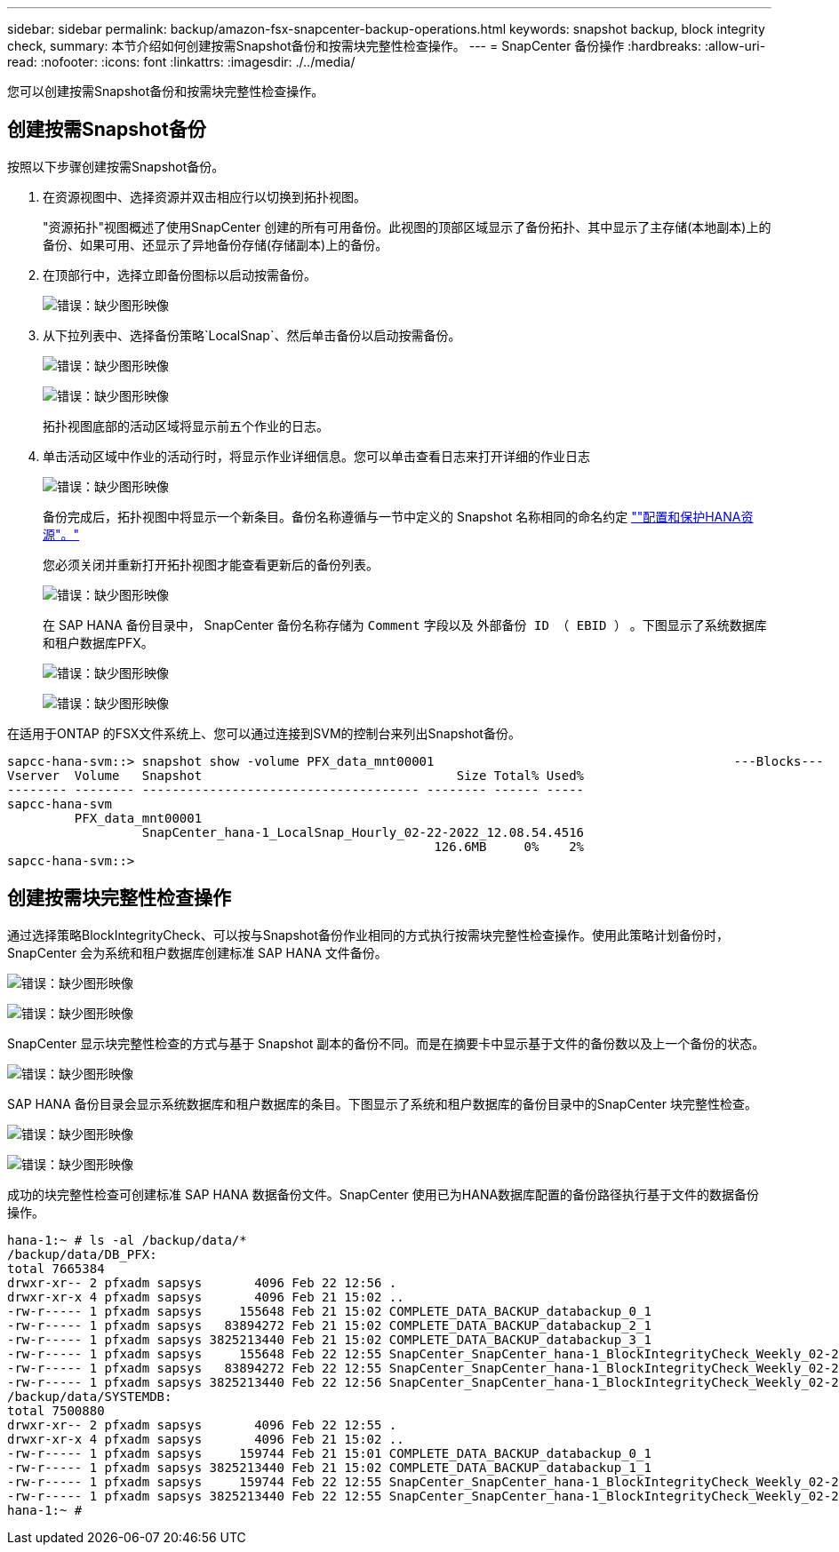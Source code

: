 ---
sidebar: sidebar 
permalink: backup/amazon-fsx-snapcenter-backup-operations.html 
keywords: snapshot backup, block integrity check, 
summary: 本节介绍如何创建按需Snapshot备份和按需块完整性检查操作。 
---
= SnapCenter 备份操作
:hardbreaks:
:allow-uri-read: 
:nofooter: 
:icons: font
:linkattrs: 
:imagesdir: ./../media/


[role="lead"]
您可以创建按需Snapshot备份和按需块完整性检查操作。



== 创建按需Snapshot备份

按照以下步骤创建按需Snapshot备份。

. 在资源视图中、选择资源并双击相应行以切换到拓扑视图。
+
"资源拓扑"视图概述了使用SnapCenter 创建的所有可用备份。此视图的顶部区域显示了备份拓扑、其中显示了主存储(本地副本)上的备份、如果可用、还显示了异地备份存储(存储副本)上的备份。

. 在顶部行中，选择立即备份图标以启动按需备份。
+
image:amazon-fsx-image48.png["错误：缺少图形映像"]

. 从下拉列表中、选择备份策略`LocalSnap`、然后单击备份以启动按需备份。
+
image:amazon-fsx-image49.png["错误：缺少图形映像"]

+
image:amazon-fsx-image50.png["错误：缺少图形映像"]

+
拓扑视图底部的活动区域将显示前五个作业的日志。

. 单击活动区域中作业的活动行时，将显示作业详细信息。您可以单击查看日志来打开详细的作业日志
+
image:amazon-fsx-image51.png["错误：缺少图形映像"]

+
备份完成后，拓扑视图中将显示一个新条目。备份名称遵循与一节中定义的 Snapshot 名称相同的命名约定 link:amazon-fsx-snapcenter-configuration.html#configure-and-protect-a-hana-resource[""配置和保护HANA资源"。"]

+
您必须关闭并重新打开拓扑视图才能查看更新后的备份列表。

+
image:amazon-fsx-image52.png["错误：缺少图形映像"]

+
在 SAP HANA 备份目录中， SnapCenter 备份名称存储为 `Comment` 字段以及 `外部备份 ID （ EBID ）` 。下图显示了系统数据库和租户数据库PFX。

+
image:amazon-fsx-image53.png["错误：缺少图形映像"]

+
image:amazon-fsx-image54.png["错误：缺少图形映像"]



在适用于ONTAP 的FSX文件系统上、您可以通过连接到SVM的控制台来列出Snapshot备份。

....
sapcc-hana-svm::> snapshot show -volume PFX_data_mnt00001                                        ---Blocks---
Vserver  Volume   Snapshot                                  Size Total% Used%
-------- -------- ------------------------------------- -------- ------ -----
sapcc-hana-svm
         PFX_data_mnt00001
                  SnapCenter_hana-1_LocalSnap_Hourly_02-22-2022_12.08.54.4516
                                                         126.6MB     0%    2%
sapcc-hana-svm::>
....


== 创建按需块完整性检查操作

通过选择策略BlockIntegrityCheck、可以按与Snapshot备份作业相同的方式执行按需块完整性检查操作。使用此策略计划备份时， SnapCenter 会为系统和租户数据库创建标准 SAP HANA 文件备份。

image:amazon-fsx-image55.png["错误：缺少图形映像"]

image:amazon-fsx-image56.png["错误：缺少图形映像"]

SnapCenter 显示块完整性检查的方式与基于 Snapshot 副本的备份不同。而是在摘要卡中显示基于文件的备份数以及上一个备份的状态。

image:amazon-fsx-image57.png["错误：缺少图形映像"]

SAP HANA 备份目录会显示系统数据库和租户数据库的条目。下图显示了系统和租户数据库的备份目录中的SnapCenter 块完整性检查。

image:amazon-fsx-image58.png["错误：缺少图形映像"]

image:amazon-fsx-image59.png["错误：缺少图形映像"]

成功的块完整性检查可创建标准 SAP HANA 数据备份文件。SnapCenter 使用已为HANA数据库配置的备份路径执行基于文件的数据备份操作。

....
hana-1:~ # ls -al /backup/data/*
/backup/data/DB_PFX:
total 7665384
drwxr-xr-- 2 pfxadm sapsys       4096 Feb 22 12:56 .
drwxr-xr-x 4 pfxadm sapsys       4096 Feb 21 15:02 ..
-rw-r----- 1 pfxadm sapsys     155648 Feb 21 15:02 COMPLETE_DATA_BACKUP_databackup_0_1
-rw-r----- 1 pfxadm sapsys   83894272 Feb 21 15:02 COMPLETE_DATA_BACKUP_databackup_2_1
-rw-r----- 1 pfxadm sapsys 3825213440 Feb 21 15:02 COMPLETE_DATA_BACKUP_databackup_3_1
-rw-r----- 1 pfxadm sapsys     155648 Feb 22 12:55 SnapCenter_SnapCenter_hana-1_BlockIntegrityCheck_Weekly_02-22-2022_12.55.18.7966_databackup_0_1
-rw-r----- 1 pfxadm sapsys   83894272 Feb 22 12:55 SnapCenter_SnapCenter_hana-1_BlockIntegrityCheck_Weekly_02-22-2022_12.55.18.7966_databackup_2_1
-rw-r----- 1 pfxadm sapsys 3825213440 Feb 22 12:56 SnapCenter_SnapCenter_hana-1_BlockIntegrityCheck_Weekly_02-22-2022_12.55.18.7966_databackup_3_1
/backup/data/SYSTEMDB:
total 7500880
drwxr-xr-- 2 pfxadm sapsys       4096 Feb 22 12:55 .
drwxr-xr-x 4 pfxadm sapsys       4096 Feb 21 15:02 ..
-rw-r----- 1 pfxadm sapsys     159744 Feb 21 15:01 COMPLETE_DATA_BACKUP_databackup_0_1
-rw-r----- 1 pfxadm sapsys 3825213440 Feb 21 15:02 COMPLETE_DATA_BACKUP_databackup_1_1
-rw-r----- 1 pfxadm sapsys     159744 Feb 22 12:55 SnapCenter_SnapCenter_hana-1_BlockIntegrityCheck_Weekly_02-22-2022_12.55.18.7966_databackup_0_1
-rw-r----- 1 pfxadm sapsys 3825213440 Feb 22 12:55 SnapCenter_SnapCenter_hana-1_BlockIntegrityCheck_Weekly_02-22-2022_12.55.18.7966_databackup_1_1
hana-1:~ #
....